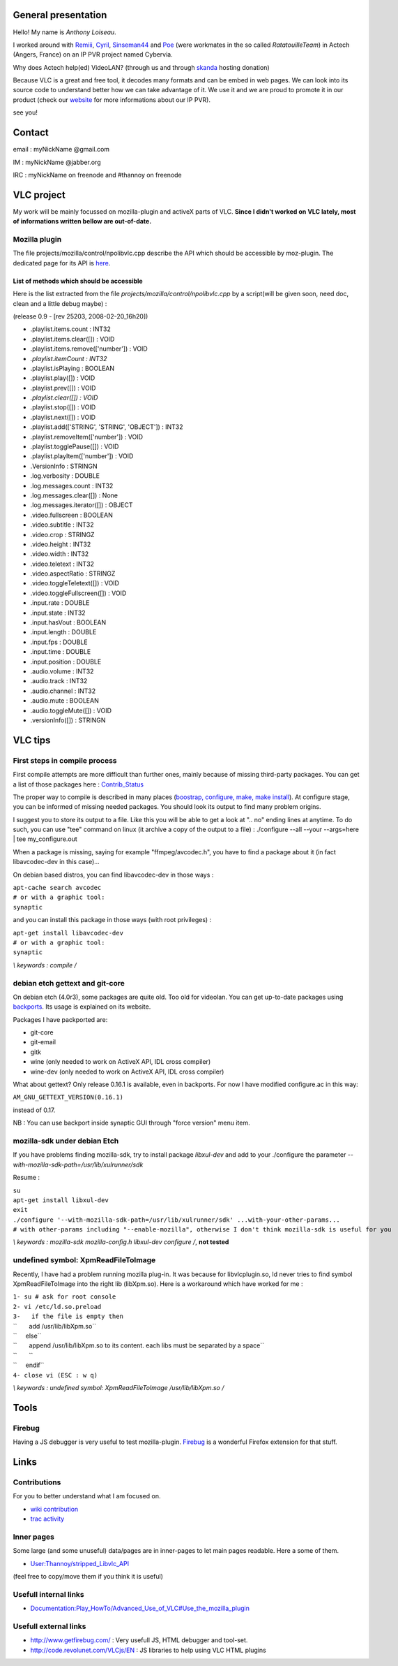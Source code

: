 General presentation
--------------------

Hello! My name is *Anthony Loiseau*.

I worked around with `Remiii <User:Remiii>`__, `Cyril <User:Cmathe>`__, `Sinseman44 <User:Sinseman44>`__ and `Poe <User:Poe>`__ (were workmates in the so called *RatatouilleTeam*) in Actech (Angers, France) on an IP PVR project named Cybervia.

Why does Actech help(ed) VideoLAN? (through us and through `skanda <VideoLAN_Sites#Servers>`__ hosting donation)

Because VLC is a great and free tool, it decodes many formats and can be embed in web pages. We can look into its source code to understand better how we can take advantage of it. We use it and we are proud to promote it in our product (check our `website <http://www.cybervia.com/>`__ for more informations about our IP PVR).

see you!

Contact
-------

email : myNickName @gmail.com

IM : myNickName @jabber.org

IRC : myNickName on freenode and #thannoy on freenode

VLC project
-----------

My work will be mainly focussed on mozilla-plugin and activeX parts of VLC. **Since I didn't worked on VLC lately, most of informations written bellow are out-of-date.**

Mozilla plugin
~~~~~~~~~~~~~~

The file projects/mozilla/control/npolibvlc.cpp describe the API which should be accessible by moz-plugin. The dedicated page for its API is `here <Documentation:Play_HowTo/Advanced_Use_of_VLC#Use_the_mozilla_plugin>`__.

List of methods which should be accessible
^^^^^^^^^^^^^^^^^^^^^^^^^^^^^^^^^^^^^^^^^^

Here is the list extracted from the file *projects/mozilla/control/npolibvlc.cpp* by a script(will be given soon, need doc, clean and a little debug maybe) :

(release 0.9 - [rev 25203, 2008-02-20_16h20])

-  .playlist.items.count : INT32
-  .playlist.items.clear([]) : VOID
-  .playlist.items.remove(['number']) : VOID
-  *.playlist.itemCount : INT32*
-  .playlist.isPlaying : BOOLEAN
-  .playlist.play([]) : VOID
-  .playlist.prev([]) : VOID
-  *.playlist.clear([]) : VOID*
-  .playlist.stop([]) : VOID
-  .playlist.next([]) : VOID
-  .playlist.add(['STRING', 'STRING', 'OBJECT']) : INT32
-  .playlist.removeItem(['number']) : VOID
-  .playlist.togglePause([]) : VOID
-  .playlist.playItem(['number']) : VOID
-  .VersionInfo : STRINGN
-  .log.verbosity : DOUBLE
-  .log.messages.count : INT32
-  .log.messages.clear([]) : None
-  .log.messages.iterator([]) : OBJECT
-  .video.fullscreen : BOOLEAN
-  .video.subtitle : INT32
-  .video.crop : STRINGZ
-  .video.height : INT32
-  .video.width : INT32
-  .video.teletext : INT32
-  .video.aspectRatio : STRINGZ
-  .video.toggleTeletext([]) : VOID
-  .video.toggleFullscreen([]) : VOID
-  .input.rate : DOUBLE
-  .input.state : INT32
-  .input.hasVout : BOOLEAN
-  .input.length : DOUBLE
-  .input.fps : DOUBLE
-  .input.time : DOUBLE
-  .input.position : DOUBLE
-  .audio.volume : INT32
-  .audio.track : INT32
-  .audio.channel : INT32
-  .audio.mute : BOOLEAN
-  .audio.toggleMute([]) : VOID
-  .versionInfo([]) : STRINGN

VLC tips
--------

First steps in compile process
~~~~~~~~~~~~~~~~~~~~~~~~~~~~~~

First compile attempts are more difficult than further ones, mainly because of missing third-party packages. You can get a list of those packages here : `Contrib_Status <Contrib_Status>`__

The proper way to compile is described in many places (`boostrap, configure, make, make install <UnixCompile>`__). At configure stage, you can be informed of missing needed packages. You should look its output to find many problem origins.

I suggest you to store its output to a file. Like this you will be able to get a look at ".. no" ending lines at anytime. To do such, you can use "tee" command on linux (it archive a copy of the output to a file) : ./configure --all --your --args=here \| tee my_configure.out

When a package is missing, saying for example "ffmpeg/avcodec.h", you have to find a package about it (in fact libavcodec-dev in this case)...

On debian based distros, you can find libavcodec-dev in those ways :

| ``apt-cache search avcodec``
| ``# or with a graphic tool:``
| ``synaptic``

and you can install this package in those ways (with root privileges) :

| ``apt-get install libavcodec-dev``
| ``# or with a graphic tool:``
| ``synaptic``

\ *\\ keywords : compile /*\ 

debian etch gettext and git-core
~~~~~~~~~~~~~~~~~~~~~~~~~~~~~~~~

On debian etch (4.0r3), some packages are quite old. Too old for videolan. You can get up-to-date packages using `backports <http://backports.org>`__. Its usage is explained on its website.

Packages I have packported are:

-  git-core
-  git-email
-  gitk
-  wine (only needed to work on ActiveX API, IDL cross compiler)
-  wine-dev (only needed to work on ActiveX API, IDL cross compiler)

What about gettext? Only release 0.16.1 is available, even in backports. For now I have modified configure.ac in this way:

``AM_GNU_GETTEXT_VERSION(0.16.1)``

instead of 0.17.

NB : You can use backport inside synaptic GUI through "force version" menu item.

mozilla-sdk under debian Etch
~~~~~~~~~~~~~~~~~~~~~~~~~~~~~

If you have problems finding mozilla-sdk, try to install package *libxul-dev* and add to your ./configure the parameter *--with-mozilla-sdk-path=/usr/lib/xulrunner/sdk*

Resume :

| ``su``
| ``apt-get install libxul-dev``
| ``exit``

| ``./configure '--with-mozilla-sdk-path=/usr/lib/xulrunner/sdk' ...with-your-other-params...``
| ``# with other-params including "--enable-mozilla", otherwise I don't think mozilla-sdk is useful for you``

\ *\\ keywords : mozilla-sdk mozilla-config.h libxul-dev configure /*\ , \ **not tested**\ 

undefined symbol: XpmReadFileToImage
~~~~~~~~~~~~~~~~~~~~~~~~~~~~~~~~~~~~

Recently, I have had a problem running mozilla plug-in. It was because for libvlcplugin.so, ld never tries to find symbol XpmReadFileToImage into the right lib (libXpm.so). Here is a workaround which have worked for me :

| ``1- su # ask for root console``
| ``2- vi /etc/ld.so.preload``
| ``3-   if the file is empty then``
| ``       add /usr/lib/libXpm.so``
| ``     else``
| ``       append /usr/lib/libXpm.so to its content. each libs must be separated by a space``
| ``       ``
| ``     endif``
| ``4- close vi (ESC : w q)``

\ *\\ keywords : undefined symbol: XpmReadFileToImage /usr/lib/libXpm.so /*\ 

Tools
-----

Firebug
~~~~~~~

Having a JS debugger is very useful to test mozilla-plugin. `Firebug <http://www.getfirebug.com/>`__ is a wonderful Firefox extension for that stuff.

Links
-----

Contributions
~~~~~~~~~~~~~

For you to better understand what I am focused on.

-  `wiki contribution <Special:Contributions/Thannoy>`__
-  `trac activity <http://trac.videolan.org/vlc/search?q=thannoy&noquickjump=1&ticket=on&changeset=on&wiki=on>`__

Inner pages
~~~~~~~~~~~

Some large (and some unuseful) data/pages are in inner-pages to let main pages readable. Here a some of them.

-  `User:Thannoy/stripped_Libvlc_API <User:Thannoy/stripped_Libvlc_API>`__

(feel free to copy/move them if you think it is useful)

Usefull internal links
~~~~~~~~~~~~~~~~~~~~~~

-  `Documentation:Play_HowTo/Advanced_Use_of_VLC#Use_the_mozilla_plugin <Documentation:Play_HowTo/Advanced_Use_of_VLC#Use_the_mozilla_plugin>`__

Usefull external links
~~~~~~~~~~~~~~~~~~~~~~

-  http://www.getfirebug.com/ : Very usefull JS, HTML debugger and tool-set.
-  http://code.revolunet.com/VLCjs/EN : JS libraries to help using VLC HTML plugins
